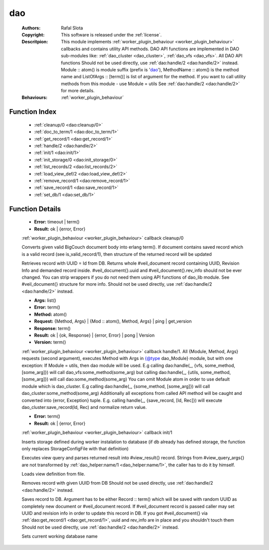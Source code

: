 .. _dao:

dao
===

	:Authors: Rafal Slota
	:Copyright: This software is released under the :ref:`license`.
	:Descritpion: This module implements :ref:`worker_plugin_behaviour <worker_plugin_behaviour>` callbacks and contains utility API methods. DAO API functions are implemented in DAO sub-modules like: :ref:`dao_cluster <dao_cluster>`, :ref:`dao_vfs <dao_vfs>`. All DAO API functions Should not be used directly, use :ref:`dao:handle/2 <dao:handle/2>` instead. Module :: atom() is module suffix (prefix is 'dao_'), MethodName :: atom() is the method name and ListOfArgs :: [term()] is list of argument for the method. If you want to call utility methods from this module - use Module = utils See :ref:`dao:handle/2 <dao:handle/2>` for more details.
	:Behaviours: :ref:`worker_plugin_behaviour`

Function Index
~~~~~~~~~~~~~~~

	* :ref:`cleanup/0 <dao:cleanup/0>`
	* :ref:`doc_to_term/1 <dao:doc_to_term/1>`
	* :ref:`get_record/1 <dao:get_record/1>`
	* :ref:`handle/2 <dao:handle/2>`
	* :ref:`init/1 <dao:init/1>`
	* :ref:`init_storage/0 <dao:init_storage/0>`
	* :ref:`list_records/2 <dao:list_records/2>`
	* :ref:`load_view_def/2 <dao:load_view_def/2>`
	* :ref:`remove_record/1 <dao:remove_record/1>`
	* :ref:`save_record/1 <dao:save_record/1>`
	* :ref:`set_db/1 <dao:set_db/1>`

Function Details
~~~~~~~~~~~~~~~~~

	.. _`dao:cleanup/0`:

	.. function:: cleanup() -> Result
		:noindex:

	* **Error:** timeout | term()
	* **Result:** ok | {error, Error}

	:ref:`worker_plugin_behaviour <worker_plugin_behaviour>` callback cleanup/0

	.. _`dao:doc_to_term/1`:

	.. function:: doc_to_term(Field :: term()) -> term()
		:noindex:

	Converts given valid BigCouch document body into erlang term(). If document contains saved record which is a valid record (see is_valid_record/1), then structure of the returned record will be updated

	.. _`dao:get_record/1`:

	.. function:: get_record(Id :: atom() | string()) -> {ok,#veil_document{record :: tuple()}} | {error, Error :: term()} | no_return()
		:noindex:

	Retrieves record with UUID = Id from DB. Returns whole #veil_document record containing UUID, Revision Info and demanded record inside. #veil_document{}.uuid and #veil_document{}.rev_info should not be ever changed. You can strip wrappers if you do not need them using API functions of dao_lib module. See #veil_document{} structure for more info. Should not be used directly, use :ref:`dao:handle/2 <dao:handle/2>` instead.

	.. _`dao:handle/2`:

	.. function:: handle(ProtocolVersion :: term(), Request) -> Result
		:noindex:

	* **Args:** list()
	* **Error:** term()
	* **Method:** atom()
	* **Request:** {Method, Args} | {Mod :: atom(), Method, Args} | ping | get_version
	* **Response:** term()
	* **Result:** ok | {ok, Response} | {error, Error} | pong | Version
	* **Version:** term()

	:ref:`worker_plugin_behaviour <worker_plugin_behaviour>` callback handle/1. All {Module, Method, Args} requests (second argument), executes Method with Args in {@type dao_Module} module, but with one exception: If Module = utils, then dao module will be used. E.g calling dao:handle(_, {vfs, some_method, [some_arg]}) will call dao_vfs:some_method(some_arg) but calling dao:handle(_, {utils, some_method, [some_arg]}) will call dao:some_method(some_arg) You can omit Module atom in order to use default module which is dao_cluster. E.g calling dao:handle(_, {some_method, [some_arg]}) will call dao_cluster:some_method(some_arg) Additionally all exceptions from called API method will be caught and converted into {error, Exception} tuple. E.g. calling handle(_, {save_record, [Id, Rec]}) will execute dao_cluster:save_record(Id, Rec) and normalize return value.

	.. _`dao:init/1`:

	.. function:: init(Args :: term()) -> Result
		:noindex:

	* **Error:** term()
	* **Result:** ok | {error, Error}

	:ref:`worker_plugin_behaviour <worker_plugin_behaviour>` callback init/1

	.. _`dao:init_storage/0`:

	.. function:: init_storage() -> ok | {error, Error :: term()}
		:noindex:

	Inserts storage defined during worker instalation to database (if db already has defined storage, the function only replaces StorageConfigFile with that definition)

	.. _`dao:list_records/2`:

	.. function:: list_records(ViewInfo :: #view_info{}, QueryArgs :: #view_query_args{}) -> {ok, QueryResult :: #view_result{}} | {error, term()}
		:noindex:

	Executes view query and parses returned result into #view_result{} record. Strings from #view_query_args{} are not transformed by :ref:`dao_helper:name/1 <dao_helper:name/1>`, the caller has to do it by himself.

	.. _`dao:load_view_def/2`:

	.. function:: load_view_def(Name :: string(), Type :: map | reduce) -> string()
		:noindex:

	Loads view definition from file.

	.. _`dao:remove_record/1`:

	.. function:: remove_record(Id :: atom() | uuid()) -> ok | {error, Error :: term()}
		:noindex:

	Removes record with given UUID from DB Should not be used directly, use :ref:`dao:handle/2 <dao:handle/2>` instead.

	.. _`dao:save_record/1`:

	.. function:: save_record(term() | #veil_document{uuid :: string(), rev_info :: term(), record :: term(), force_update :: boolean()}) -> {ok, DocId :: string()} | {error, conflict} | no_return()
		:noindex:

	Saves record to DB. Argument has to be either Record :: term() which will be saved with random UUID as completely new document or #veil_document record. If #veil_document record is passed caller may set UUID and revision info in order to update this record in DB. If you got #veil_document{} via :ref:`dao:get_record/1 <dao:get_record/1>`, uuid and rev_info are in place and you shouldn't touch them Should not be used directly, use :ref:`dao:handle/2 <dao:handle/2>` instead.

	.. _`dao:set_db/1`:

	.. function:: set_db(DbName :: string()) -> ok
		:noindex:

	Sets current working database name

